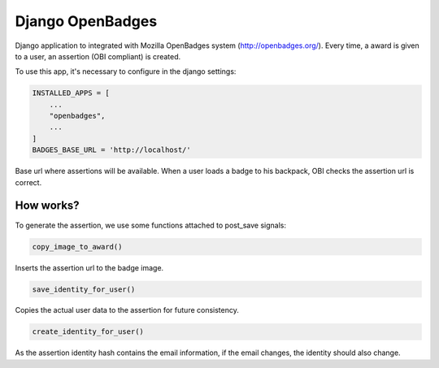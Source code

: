 Django OpenBadges
=================

Django application to integrated with Mozilla OpenBadges system
(http://openbadges.org/). Every time, a award is given to a user, an assertion
(OBI compliant) is created.

To use this app, it's necessary to configure in the django settings:

.. code-block:: python

    INSTALLED_APPS = [
        ...
        "openbadges",
        ...
    ]
    BADGES_BASE_URL = 'http://localhost/'

Base url where assertions will be available. When a user loads a badge to his
backpack, OBI checks the assertion url is correct.

How works?
----------

To generate the assertion, we use some functions attached to post_save signals:

.. code-block:: python

    copy_image_to_award()

Inserts the assertion url to the badge image.

.. code-block:: python

    save_identity_for_user()

Copies the actual user data to the assertion for future consistency.

.. code-block:: python

    create_identity_for_user()

As the assertion identity hash contains the email information, if the email
changes, the identity should also change.
